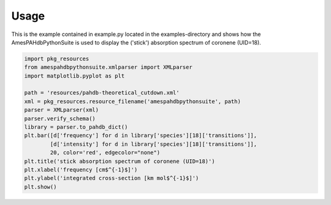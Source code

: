 .. sectnum::
   :start: 2

=====
Usage
=====

This is the example contained in example.py located in the
examples-directory and shows how the AmesPAHdbPythonSuite is used to
display the ('stick') absorption spectrum of coronene (UID=18).

.. code-block:: python

     import pkg_resources
     from amespahdbpythonsuite.xmlparser import XMLparser
     import matplotlib.pyplot as plt

     path = 'resources/pahdb-theoretical_cutdown.xml'
     xml = pkg_resources.resource_filename('amespahdbpythonsuite', path)
     parser = XMLparser(xml)
     parser.verify_schema()
     library = parser.to_pahdb_dict()
     plt.bar([d['frequency'] for d in library['species'][18]['transitions']],
             [d['intensity'] for d in library['species'][18]['transitions']],
             20, color='red', edgecolor="none")
     plt.title('stick absorption spectrum of coronene (UID=18)')
     plt.xlabel('frequency [cm$^{-1}$]')
     plt.ylabel('integrated cross-section [km mol$^{-1}$]')
     plt.show()
